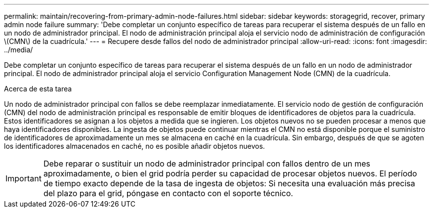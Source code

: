 ---
permalink: maintain/recovering-from-primary-admin-node-failures.html 
sidebar: sidebar 
keywords: storagegrid, recover, primary admin node failure 
summary: 'Debe completar un conjunto específico de tareas para recuperar el sistema después de un fallo en un nodo de administrador principal. El nodo de administración principal aloja el servicio nodo de administración de configuración \(CMN\) de la cuadrícula.' 
---
= Recupere desde fallos del nodo de administrador principal
:allow-uri-read: 
:icons: font
:imagesdir: ../media/


[role="lead"]
Debe completar un conjunto específico de tareas para recuperar el sistema después de un fallo en un nodo de administrador principal. El nodo de administrador principal aloja el servicio Configuration Management Node (CMN) de la cuadrícula.

.Acerca de esta tarea
Un nodo de administrador principal con fallos se debe reemplazar inmediatamente. El servicio nodo de gestión de configuración (CMN) del nodo de administración principal es responsable de emitir bloques de identificadores de objetos para la cuadrícula. Estos identificadores se asignan a los objetos a medida que se ingieren. Los objetos nuevos no se pueden procesar a menos que haya identificadores disponibles. La ingesta de objetos puede continuar mientras el CMN no está disponible porque el suministro de identificadores de aproximadamente un mes se almacena en caché en la cuadrícula. Sin embargo, después de que se agoten los identificadores almacenados en caché, no es posible añadir objetos nuevos.


IMPORTANT: Debe reparar o sustituir un nodo de administrador principal con fallos dentro de un mes aproximadamente, o bien el grid podría perder su capacidad de procesar objetos nuevos. El período de tiempo exacto depende de la tasa de ingesta de objetos: Si necesita una evaluación más precisa del plazo para el grid, póngase en contacto con el soporte técnico.
